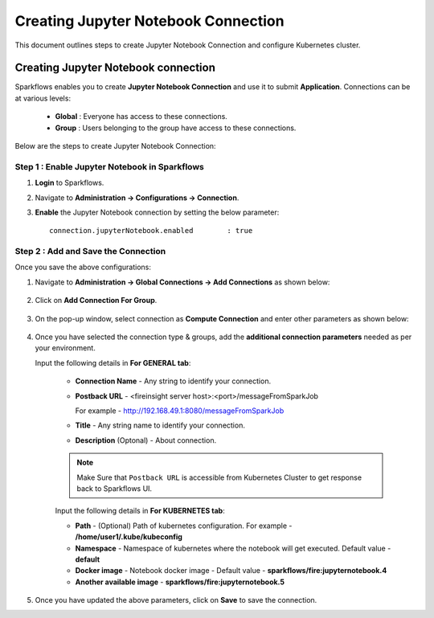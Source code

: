 Creating Jupyter Notebook Connection
================================

This document outlines steps to create Jupyter Notebook Connection and configure Kubernetes cluster.

Creating Jupyter Notebook connection
++++++++++++++

Sparkflows enables you to create **Jupyter Notebook Connection** and use it to submit **Application**. Connections can be at various levels:

  * **Global**  : Everyone has access to these connections.
  * **Group**   : Users belonging to the group have access to these connections.
 
Below are the steps to create Jupyter Notebook Connection:

Step 1 : Enable Jupyter Notebook in Sparkflows
--------------------

#. **Login** to Sparkflows.
#. Navigate to **Administration -> Configurations -> Connection**. 
#. **Enable** the Jupyter Notebook connection by setting the below parameter:

   ::

       connection.jupyterNotebook.enabled	 : true

   .. figure:: ../../_assets/jupyter/jupyter_enable.PNG
      :alt: synapse
      :width: 60%

Step 2 : Add and Save the Connection
-------------------

Once you save the above configurations:

#. Navigate to **Administration -> Global Connections -> Add Connections** as shown below:

   .. figure:: ../../_assets/aws/livy/administration.png
     :alt: synapse
     :width: 60%

#. Click on **Add Connection For Group**.

   .. figure:: ../../_assets/azure/synapse_addconnection.png
      :alt: synapse
      :width: 60%

#. On the pop-up window, select connection as **Compute Connection** and enter other parameters as shown below:

   .. figure:: ../../_assets/jupyter/jupyter_notebook_connection.PNG
      :alt: synapse
      :width: 60%

#. Once you have selected  the connection type & groups, add the **additional connection parameters** needed as per your environment.

   Input the following details in **For GENERAL tab**:

    
     * **Connection Name** - Any string to identify your connection.
     * **Postback URL** - <fireinsight server host>:<port>/messageFromSparkJob
     
       For example - http://192.168.49.1:8080/messageFromSparkJob
   
     * **Title** - Any string name to identify your connection.
     * **Description** (Optonal) - About connection.

     .. figure:: ../../_assets/jupyter/add_jupyter_connection_1.png
        :alt: jupyter-notebook
        :width: 60%

     .. Note:: Make Sure that ``Postback URL`` is accessible from Kubernetes Cluster to get response back to Sparkflows UI.

     Input the following details in **For KUBERNETES tab**:

     * **Path** - (Optional) Path of kubernetes configuration. For example - **/home/user1/.kube/kubeconfig**
     * **Namespace** - Namespace of kubernetes where the notebook will get executed. Default value - **default** 
     * **Docker image** - Notebook docker image - Default value - **sparkflows/fire:jupyternotebook.4**
     * **Another available image** - **sparkflows/fire:jupyternotebook.5**

     .. figure:: ../../_assets/jupyter/add_connection_kubernetes.png
        :alt: jupyter-notebook
        :width: 60%

#. Once you have updated the above parameters, click on **Save** to save the connection.

